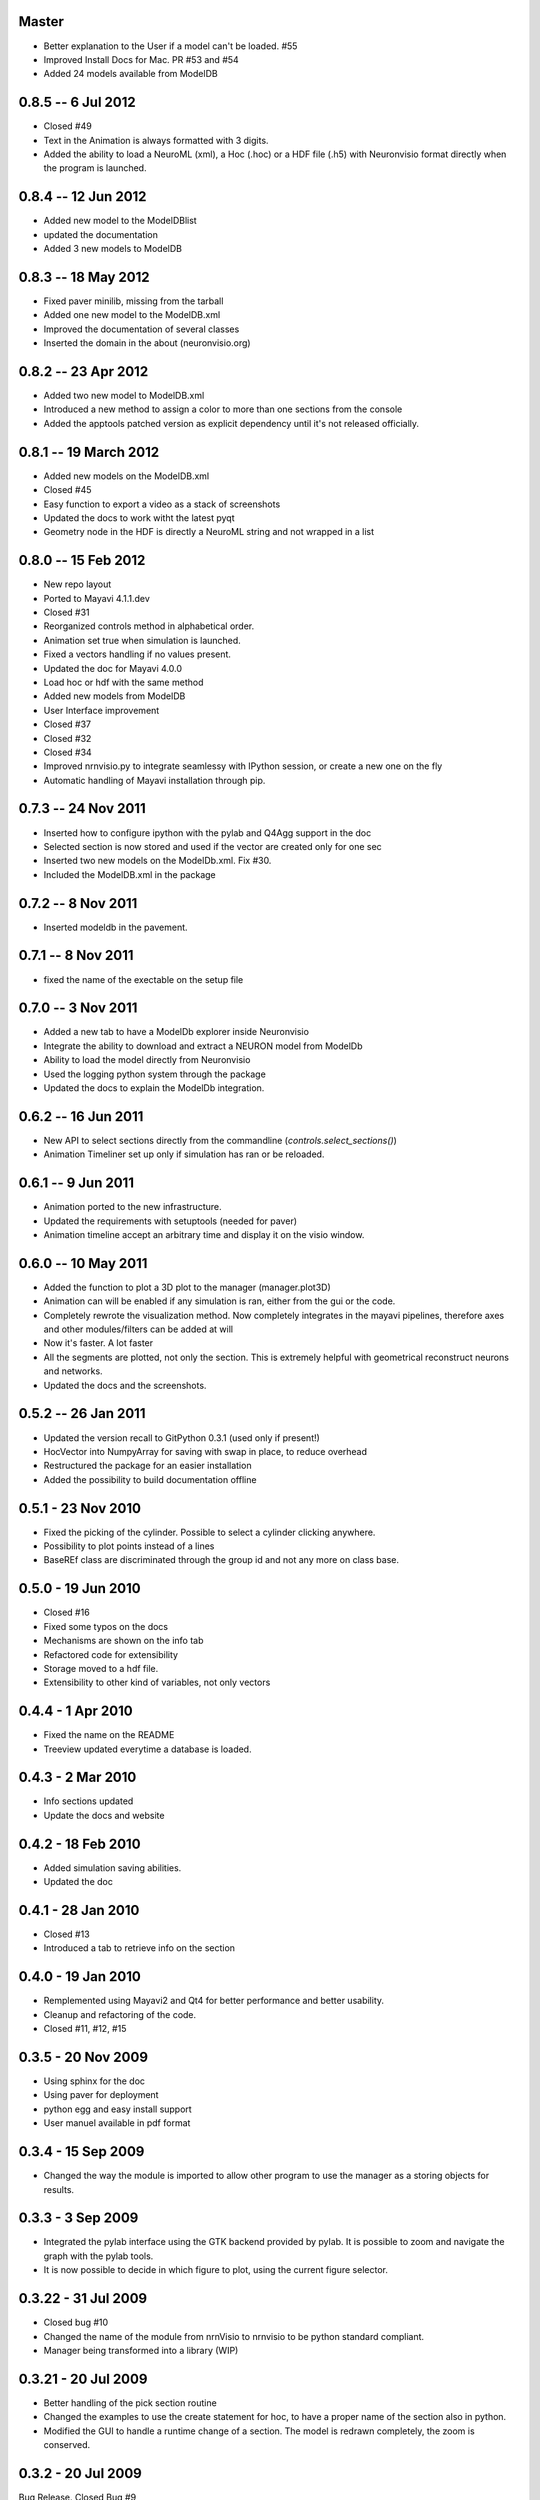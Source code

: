 Master
======

- Better explanation to the User if a model can't be loaded. #55
- Improved Install Docs for Mac. PR #53 and #54
- Added 24 models available from ModelDB


0.8.5 -- 6 Jul 2012
===================

- Closed #49
- Text in the Animation is always formatted with 3 digits.
- Added the ability to load a NeuroML (xml), a Hoc (.hoc) or a HDF file (.h5)  
  with Neuronvisio format directly when the program is launched. 

0.8.4 -- 12 Jun 2012
====================

- Added new model to the ModelDBlist
- updated the documentation
- Added 3 new models to ModelDB

0.8.3 -- 18 May 2012 
====================

- Fixed paver minilib, missing from the tarball
- Added one new model to the ModelDB.xml
- Improved the documentation of several classes
- Inserted the domain in the about (neuronvisio.org)

0.8.2 -- 23 Apr 2012
====================

- Added two new model to ModelDB.xml
- Introduced a new method to assign a color to more than one sections from 
  the console
- Added the apptools patched version as explicit dependency until it's not
  released officially.

0.8.1 -- 19 March 2012
======================

- Added new models on the ModelDB.xml
- Closed #45
- Easy function to export a video as a stack of screenshots
- Updated the docs to work witht the latest pyqt
- Geometry node in the HDF is directly a NeuroML string 
  and not wrapped in a list 

0.8.0 -- 15 Feb 2012
====================

- New repo layout
- Ported to Mayavi 4.1.1.dev
- Closed #31
- Reorganized controls method in alphabetical order.
- Animation set true when simulation is launched.
- Fixed a vectors handling if no values present.
- Updated the doc for Mayavi 4.0.0
- Load hoc or hdf with the same method
- Added new models from ModelDB
- User Interface improvement
- Closed #37
- Closed #32
- Closed #34
- Improved nrnvisio.py to integrate seamlessy with IPython session, 
  or create a new one on the fly
- Automatic handling of Mayavi installation through pip.

0.7.3 -- 24 Nov 2011  
====================

- Inserted how to configure ipython with the pylab and Q4Agg support in the doc
- Selected section is now stored and used if the vector are created only for one sec
- Inserted two new models on the ModelDb.xml. Fix #30.
- Included the ModelDB.xml in the package

0.7.2 -- 8 Nov 2011
===================

- Inserted modeldb in the pavement.

0.7.1 -- 8 Nov 2011
===================

- fixed the name of the exectable on the setup file

0.7.0 -- 3 Nov 2011
===================

- Added a new tab to have a ModelDb explorer inside Neuronvisio 
- Integrate the ability to download and extract a NEURON model from ModelDb
- Ability to load the model directly from Neuronvisio
- Used the logging python system through the package
- Updated the docs to explain the ModelDb integration. 


0.6.2 -- 16 Jun 2011
====================

- New API to select sections directly from the commandline 
  (`controls.select_sections()`)
- Animation Timeliner set up only if simulation has ran or be 
  reloaded.


0.6.1 -- 9 Jun 2011
===================

- Animation ported to the new infrastructure.
- Updated the requirements with setuptools (needed for paver)
- Animation timeline accept an arbitrary time and display it on the 
  visio window.

0.6.0 -- 10 May 2011
====================

- Added the function to plot a 3D plot to the manager (manager.plot3D)
- Animation can will be enabled if any simulation is ran, either from the gui 
  or the code.
- Completely rewrote the visualization method. Now completely integrates in the mayavi pipelines, 
  therefore axes and other modules/filters can be added at will
- Now it's faster. A lot faster
- All the segments are plotted, not only the section. This is extremely helpful with geometrical reconstruct 
  neurons and networks.
- Updated the docs and the screenshots.

0.5.2 -- 26 Jan 2011
====================

- Updated the version recall to GitPython 0.3.1 (used only if present!)
- HocVector into NumpyArray for saving with swap in place, to reduce overhead
- Restructured the package for an easier installation
- Added the possibility to build documentation offline


0.5.1 - 23 Nov 2010
===================

- Fixed the picking of the cylinder. Possible to select a cylinder 
  clicking anywhere.
- Possibility to plot points instead of a lines
- BaseREf class are discriminated through the group id and not any more on
  class base.


0.5.0 - 19 Jun 2010
===================

- Closed #16
- Fixed some typos on the docs
- Mechanisms are shown on the info tab
- Refactored code for extensibility
- Storage moved to a hdf file.
- Extensibility to other kind of variables, not only vectors

0.4.4 - 1 Apr 2010
==================

- Fixed the name on the README
- Treeview updated everytime a database is loaded.


0.4.3 - 2 Mar 2010
==================

- Info sections updated
- Update the docs and website


0.4.2 - 18 Feb 2010
===================

- Added simulation saving abilities.
- Updated the doc


0.4.1 - 28 Jan 2010
========================

- Closed #13
- Introduced a tab to retrieve info on the section

0.4.0 - 19 Jan 2010
========================

- Remplemented using Mayavi2 and Qt4 for better performance and better usability.
- Cleanup and refactoring of the code.
- Closed #11, #12, #15

0.3.5 - 20 Nov 2009 
===================

- Using sphinx for the doc
- Using paver for deployment
- python egg and easy install support
- User manuel available in pdf format


0.3.4 - 15 Sep 2009
===================

- Changed the way the module is imported to allow other program to use the manager 
  as a storing objects for results.

0.3.3 - 3 Sep 2009
==================

- Integrated the pylab interface using the GTK backend provided by pylab. 
  It is possible to zoom and navigate the graph with the pylab tools.
- It is now possible to decide in which figure to plot, using the current figure selector.

0.3.22 - 31 Jul 2009
====================

- Closed bug #10
- Changed the name of the module from nrnVisio to nrnvisio to be python
  standard compliant.
- Manager being transformed into a library (WIP)

0.3.21 - 20 Jul 2009
====================

- Better handling of the pick section routine
- Changed the examples to use the create statement for hoc, to have 
  a proper name of the section also in python.
- Modified the GUI to handle a runtime change of a section. The model is redrawn
  completely, the zoom is conserved.

0.3.2 - 20 Jul 2009
===================

Bug Release. Closed Bug #9

0.3.1 - 18 Jul 2009
===================

Bug Release.

0.3.0 - 14 Jul 2009
===================

New Features
------------

- Stop Button on the animation Control
- Better handling on the timeline updating routine.

BUGFixes
--------

- Closed bug #8
- Closed bug #3


0.2.0 - 6 Jul 2009
==================

New Features
------------

Some new features has been introduced:

- User defined color. The user can now change the colors of the model for a better contrast.
- Info tab. Reports the properties of the selected section.

BUGFixes
--------

- Closed bug #4
- Closed bug #5
- Closed bug #6



0.1.0 - 30 Jun 2009
===================

Fist public release.
 
Features
--------

- 3D visualization of the model with the possibility to change it runtime
- Creation of vectors to record any variable present in the section
- Pylab integration to plot directly the result of the simulation
- Explore of the timecourse of any variable among time using a color coded scale in the 3d representation
- the GUI runs in its own thread so it's possible to use the console to modify/interact with the model.
